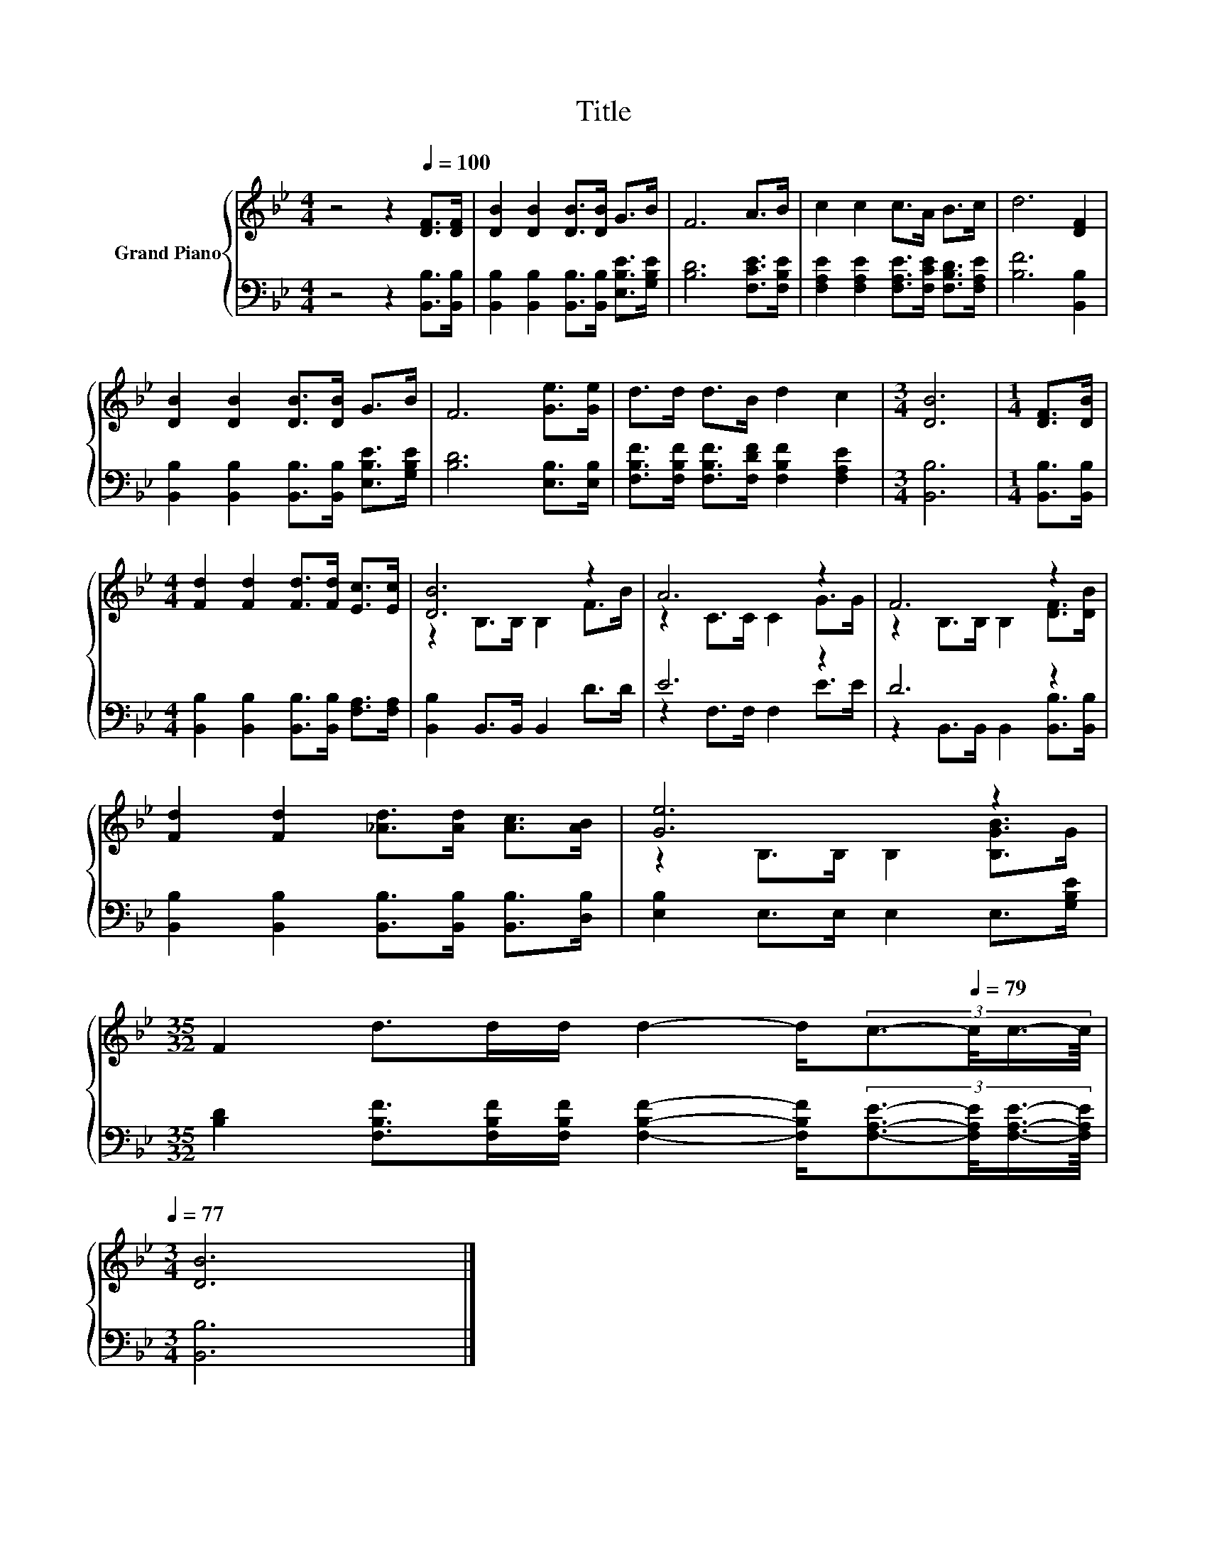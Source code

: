 X:1
T:Title
%%score { ( 1 3 ) | ( 2 4 ) }
L:1/8
M:4/4
K:Bb
V:1 treble nm="Grand Piano"
V:3 treble 
V:2 bass 
V:4 bass 
V:1
 z4 z2[Q:1/4=100] [DF]>[DF] | [DB]2 [DB]2 [DB]>[DB] G>B | F6 A>B | c2 c2 c>A B>c | d6 [DF]2 | %5
 [DB]2 [DB]2 [DB]>[DB] G>B | F6 [Ge]>[Ge] | d>d d>B d2 c2 |[M:3/4] [DB]6 |[M:1/4] [DF]>[DB] | %10
[M:4/4] [Fd]2 [Fd]2 [Fd]>[Fd] [Ec]>[Ec] | [DB]6 z2 | A6 z2 | F6 z2 | %14
 [Fd]2 [Fd]2 [_Ad]>[Ad] [Ac]>[AB] | [Ge]6 z2 | %16
[M:35/32] F2 d>dd/ d2- d/[Q:1/4=96](3:2:4c3/2-[Q:1/4=79]c/4c3/4-c/8[Q:1/4=98][Q:1/4=94][Q:1/4=92][Q:1/4=90][Q:1/4=88][Q:1/4=85][Q:1/4=83][Q:1/4=81][Q:1/4=77] | %17
[M:3/4] [DB]6 |] %18
V:2
 z4 z2 [B,,B,]>[B,,B,] | [B,,B,]2 [B,,B,]2 [B,,B,]>[B,,B,] [E,B,E]>[G,B,E] | %2
 [B,D]6 [F,CE]>[F,B,E] | [F,A,E]2 [F,A,E]2 [F,A,E]>[F,CE] [F,B,D]>[F,A,E] | [B,F]6 [B,,B,]2 | %5
 [B,,B,]2 [B,,B,]2 [B,,B,]>[B,,B,] [E,B,E]>[G,B,E] | [B,D]6 [E,B,]>[E,B,] | %7
 [F,B,F]>[F,B,F] [F,B,F]>[F,DF] [F,B,F]2 [F,A,E]2 |[M:3/4] [B,,B,]6 |[M:1/4] [B,,B,]>[B,,B,] | %10
[M:4/4] [B,,B,]2 [B,,B,]2 [B,,B,]>[B,,B,] [F,A,]>[F,A,] | [B,,B,]2 B,,>B,, B,,2 D>D | E6 z2 | %13
 D6 z2 | [B,,B,]2 [B,,B,]2 [B,,B,]>[B,,B,] [B,,B,]>[D,B,] | [E,B,]2 E,>E, E,2 E,>[G,B,E] | %16
[M:35/32] [B,D]2 [F,B,F]>[F,B,F][F,B,F]/ [F,B,F]2- [F,B,F]/(3:2:4[F,A,E]3/2-[F,A,E]/4[F,A,E]3/4-[F,A,E]/8 | %17
[M:3/4] [B,,B,]6 |] %18
V:3
 x8 | x8 | x8 | x8 | x8 | x8 | x8 | x8 |[M:3/4] x6 |[M:1/4] x2 |[M:4/4] x8 | z2 B,>B, B,2 F>B | %12
 z2 C>C C2 G>G | z2 B,>B, B,2 [DF]>[DB] | x8 | z2 B,>B, B,2 [B,GB]>G |[M:35/32] x35/4 | %17
[M:3/4] x6 |] %18
V:4
 x8 | x8 | x8 | x8 | x8 | x8 | x8 | x8 |[M:3/4] x6 |[M:1/4] x2 |[M:4/4] x8 | x8 | %12
 z2 F,>F, F,2 E>E | z2 B,,>B,, B,,2 [B,,B,]>[B,,B,] | x8 | x8 |[M:35/32] x35/4 |[M:3/4] x6 |] %18

